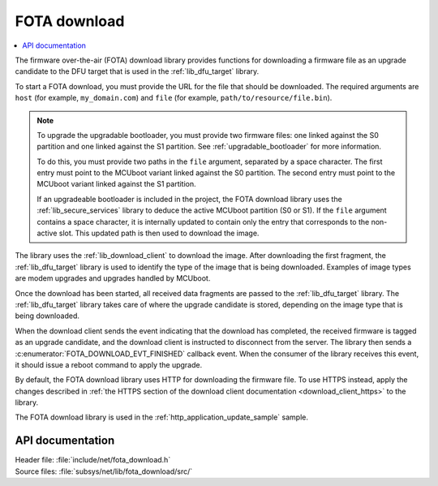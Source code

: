 .. _lib_fota_download:

FOTA download
#############

.. contents::
   :local:
   :depth: 2

The firmware over-the-air (FOTA) download library provides functions for downloading a firmware file as an upgrade candidate to the DFU target that is used in the :ref:`lib_dfu_target` library.

To start a FOTA download, you must provide the URL for the file that should be downloaded.
The required arguments are ``host`` (for example, ``my_domain.com``) and ``file`` (for example, ``path/to/resource/file.bin``).

.. note::
   To upgrade the upgradable bootloader, you must provide two firmware files: one linked against the S0 partition and one linked against the S1 partition.
   See :ref:`upgradable_bootloader` for more information.

   To do this, you must provide two paths in the ``file`` argument, separated by a space character.
   The first entry  must point to the MCUboot variant linked against the S0 partition.
   The second entry  must point to the MCUboot variant linked against the S1 partition.

   If an upgradeable bootloader is included in the project, the FOTA download library uses the :ref:`lib_secure_services` library to deduce the active MCUboot partition (S0 or S1).
   If the ``file`` argument contains a space character, it is internally updated to contain only the entry that corresponds to the non-active slot.
   This updated path is then used to download the image.

The library uses the :ref:`lib_download_client` to download the image.
After downloading the first fragment, the :ref:`lib_dfu_target` library is used to identify the type of the image that is being downloaded.
Examples of image types are modem upgrades and upgrades handled by MCUboot.

Once the download has been started, all received data fragments are passed to the :ref:`lib_dfu_target` library.
The :ref:`lib_dfu_target` library takes care of where the upgrade candidate is stored, depending on the image type that is being downloaded.

When the download client sends the event indicating that the download has completed, the received firmware is tagged as an upgrade candidate, and the download client is instructed to disconnect from the server.
The library then sends a :c:enumerator:`FOTA_DOWNLOAD_EVT_FINISHED` callback event.
When the consumer of the library receives this event, it should issue a reboot command to apply the upgrade.

By default, the FOTA download library uses HTTP for downloading the firmware file.
To use HTTPS instead, apply the changes described in :ref:`the HTTPS section of the download client documentation <download_client_https>` to the library.

The FOTA download library is used in the :ref:`http_application_update_sample` sample.



API documentation
*****************

| Header file: :file:`include/net/fota_download.h`
| Source files: :file:`subsys/net/lib/fota_download/src/`

.. doxygengroup:: fota_download
   :project: nrf
   :members:
